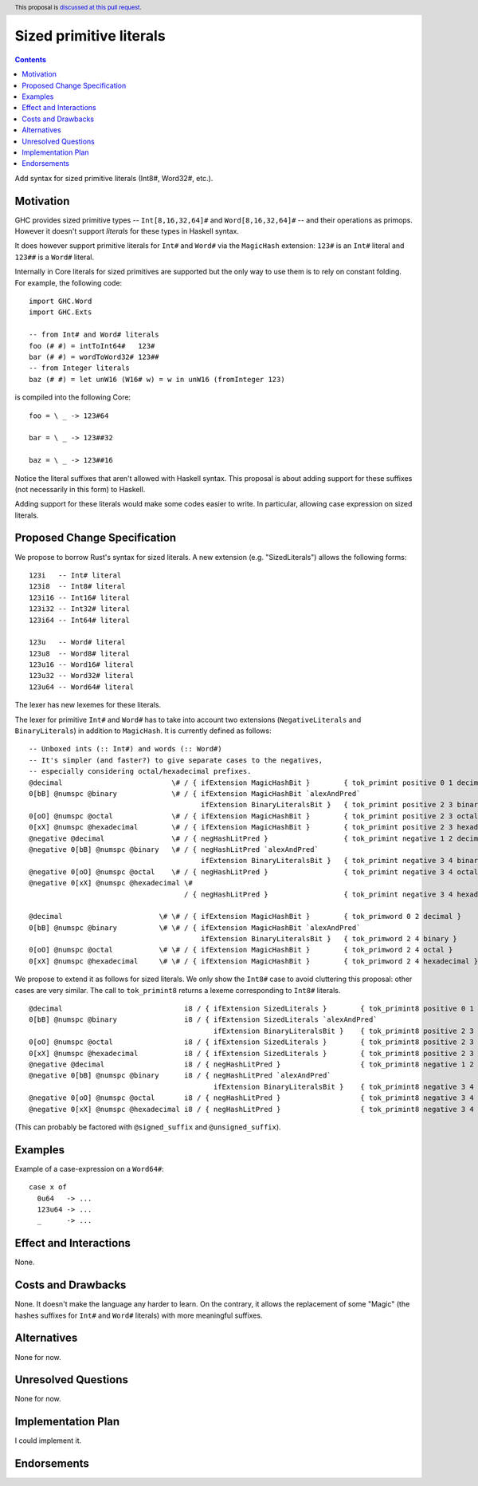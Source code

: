 Sized primitive literals
========================

.. author:: Sylvain Henry
.. date-accepted:: Leave blank. This will be filled in when the proposal is accepted.
.. ticket-url:: Leave blank. This will eventually be filled with the
                ticket URL which will track the progress of the
                implementation of the feature.
.. implemented:: Leave blank. This will be filled in with the first GHC version which
                 implements the described feature.
.. highlight:: haskell
.. header:: This proposal is `discussed at this pull request <https://github.com/ghc-proposals/ghc-proposals/pull/451>`_.
.. contents::

Add syntax for sized primitive literals (Int8#, Word32#, etc.).


Motivation
----------

GHC provides sized primitive types -- ``Int[8,16,32,64]#`` and
``Word[8,16,32,64]#`` -- and their operations as primops. However it doesn't
support *literals* for these types in Haskell syntax.

It does however support primitive literals for ``Int#`` and ``Word#`` via the
``MagicHash`` extension: ``123#`` is an ``Int#`` literal and ``123##`` is a
``Word#`` literal.

Internally in Core literals for sized primitives are supported but the only way
to use them is to rely on constant folding. For example, the following code:

::

  import GHC.Word
  import GHC.Exts
  
  -- from Int# and Word# literals
  foo (# #) = intToInt64#   123#
  bar (# #) = wordToWord32# 123##
  -- from Integer literals
  baz (# #) = let unW16 (W16# w) = w in unW16 (fromInteger 123)

is compiled into the following Core:

::

  foo = \ _ -> 123#64
  
  bar = \ _ -> 123##32
  
  baz = \ _ -> 123##16

Notice the literal suffixes that aren't allowed with Haskell syntax. This
proposal is about adding support for these suffixes (not necessarily in this
form) to Haskell.

Adding support for these literals would make some codes easier to write. In
particular, allowing case expression on sized literals.


Proposed Change Specification
-----------------------------

We propose to borrow Rust's syntax for sized literals. A new extension (e.g.
"SizedLiterals") allows the following forms:

::

  123i   -- Int# literal
  123i8  -- Int8# literal
  123i16 -- Int16# literal
  123i32 -- Int32# literal
  123i64 -- Int64# literal

  123u   -- Word# literal
  123u8  -- Word8# literal
  123u16 -- Word16# literal
  123u32 -- Word32# literal
  123u64 -- Word64# literal

The lexer has new lexemes for these literals.

The lexer for primitive ``Int#`` and ``Word#`` has to take into account two
extensions (``NegativeLiterals`` and ``BinaryLiterals``) in addition to
``MagicHash``. It is currently defined as follows:

::

  -- Unboxed ints (:: Int#) and words (:: Word#)
  -- It's simpler (and faster?) to give separate cases to the negatives,
  -- especially considering octal/hexadecimal prefixes.
  @decimal                          \# / { ifExtension MagicHashBit }        { tok_primint positive 0 1 decimal }
  0[bB] @numspc @binary             \# / { ifExtension MagicHashBit `alexAndPred`
                                           ifExtension BinaryLiteralsBit }   { tok_primint positive 2 3 binary }
  0[oO] @numspc @octal              \# / { ifExtension MagicHashBit }        { tok_primint positive 2 3 octal }
  0[xX] @numspc @hexadecimal        \# / { ifExtension MagicHashBit }        { tok_primint positive 2 3 hexadecimal }
  @negative @decimal                \# / { negHashLitPred }                  { tok_primint negative 1 2 decimal }
  @negative 0[bB] @numspc @binary   \# / { negHashLitPred `alexAndPred`
                                           ifExtension BinaryLiteralsBit }   { tok_primint negative 3 4 binary }
  @negative 0[oO] @numspc @octal    \# / { negHashLitPred }                  { tok_primint negative 3 4 octal }
  @negative 0[xX] @numspc @hexadecimal \#
                                       / { negHashLitPred }                  { tok_primint negative 3 4 hexadecimal }

  @decimal                       \# \# / { ifExtension MagicHashBit }        { tok_primword 0 2 decimal }
  0[bB] @numspc @binary          \# \# / { ifExtension MagicHashBit `alexAndPred`
                                           ifExtension BinaryLiteralsBit }   { tok_primword 2 4 binary }
  0[oO] @numspc @octal           \# \# / { ifExtension MagicHashBit }        { tok_primword 2 4 octal }
  0[xX] @numspc @hexadecimal     \# \# / { ifExtension MagicHashBit }        { tok_primword 2 4 hexadecimal }

We propose to extend it as follows for sized literals. We only show the
``Int8#`` case to avoid cluttering this proposal: other cases are very similar.
The call to ``tok_primint8`` returns a lexeme corresponding to ``Int8#``
literals.

::

  @decimal                             i8 / { ifExtension SizedLiterals }        { tok_primint8 positive 0 1 decimal }
  0[bB] @numspc @binary                i8 / { ifExtension SizedLiterals `alexAndPred`
                                              ifExtension BinaryLiteralsBit }    { tok_primint8 positive 2 3 binary }
  0[oO] @numspc @octal                 i8 / { ifExtension SizedLiterals }        { tok_primint8 positive 2 3 octal }
  0[xX] @numspc @hexadecimal           i8 / { ifExtension SizedLiterals }        { tok_primint8 positive 2 3 hexadecimal }
  @negative @decimal                   i8 / { negHashLitPred }                   { tok_primint8 negative 1 2 decimal }
  @negative 0[bB] @numspc @binary      i8 / { negHashLitPred `alexAndPred`
                                              ifExtension BinaryLiteralsBit }    { tok_primint8 negative 3 4 binary }
  @negative 0[oO] @numspc @octal       i8 / { negHashLitPred }                   { tok_primint8 negative 3 4 octal }
  @negative 0[xX] @numspc @hexadecimal i8 / { negHashLitPred }                   { tok_primint8 negative 3 4 hexadecimal }

(This can probably be factored with ``@signed_suffix`` and ``@unsigned_suffix``).

Examples
--------

Example of a case-expression on a ``Word64#``:

::

  case x of
    0u64   -> ...
    123u64 -> ...
    _      -> ...


Effect and Interactions
-----------------------
None.


Costs and Drawbacks
-------------------
None. It doesn't make the language any harder to learn. On the contrary, it
allows the replacement of some "Magic" (the hashes suffixes for ``Int#`` and
``Word#`` literals) with more meaningful suffixes.

Alternatives
------------
None for now.

Unresolved Questions
--------------------
None for now.


Implementation Plan
-------------------
I could implement it.

Endorsements
-------------
